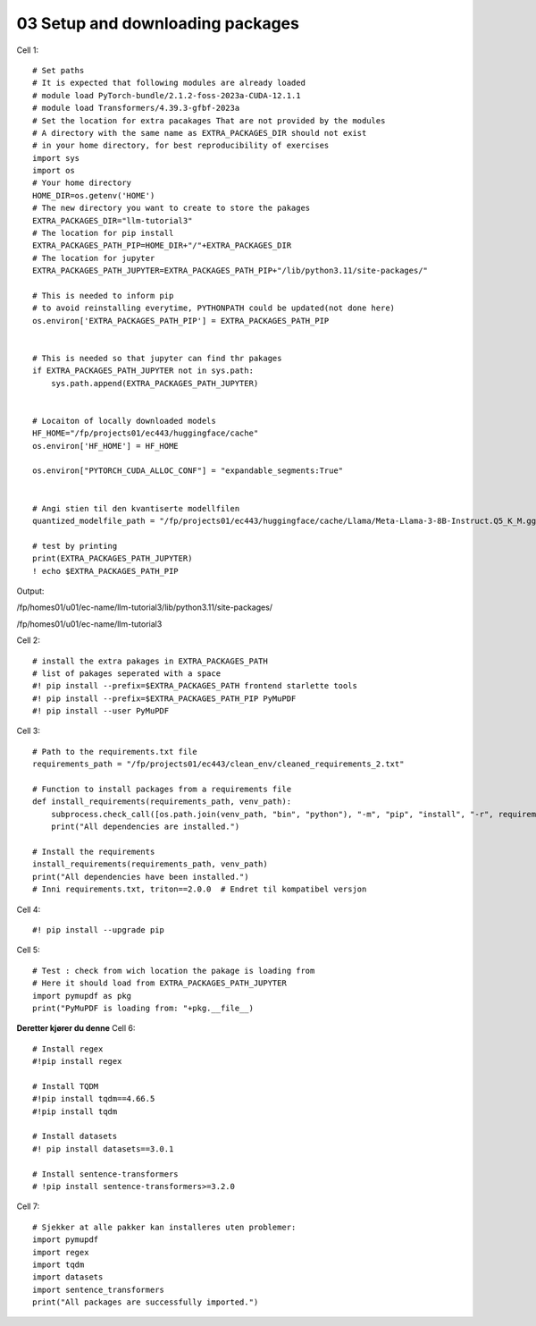 .. _03_downloading_packages:
03 Setup and downloading packages
========================

Cell 1::

   # Set paths
   # It is expected that following modules are already loaded
   # module load PyTorch-bundle/2.1.2-foss-2023a-CUDA-12.1.1
   # module load Transformers/4.39.3-gfbf-2023a
   # Set the location for extra pacakages That are not provided by the modules
   # A directory with the same name as EXTRA_PACKAGES_DIR should not exist 
   # in your home directory, for best reproducibility of exercises
   import sys
   import os
   # Your home directory
   HOME_DIR=os.getenv('HOME')
   # The new directory you want to create to store the pakages
   EXTRA_PACKAGES_DIR="llm-tutorial3"
   # The location for pip install
   EXTRA_PACKAGES_PATH_PIP=HOME_DIR+"/"+EXTRA_PACKAGES_DIR
   # The location for jupyter 
   EXTRA_PACKAGES_PATH_JUPYTER=EXTRA_PACKAGES_PATH_PIP+"/lib/python3.11/site-packages/"
   
   # This is needed to inform pip 
   # to avoid reinstalling everytime, PYTHONPATH could be updated(not done here)
   os.environ['EXTRA_PACKAGES_PATH_PIP'] = EXTRA_PACKAGES_PATH_PIP
   
   
   # This is needed so that jupyter can find thr pakages
   if EXTRA_PACKAGES_PATH_JUPYTER not in sys.path:
       sys.path.append(EXTRA_PACKAGES_PATH_JUPYTER)
   
   
   # Locaiton of locally downloaded models
   HF_HOME="/fp/projects01/ec443/huggingface/cache"
   os.environ['HF_HOME'] = HF_HOME
   
   os.environ["PYTORCH_CUDA_ALLOC_CONF"] = "expandable_segments:True"
   
   
   # Angi stien til den kvantiserte modellfilen
   quantized_modelfile_path = "/fp/projects01/ec443/huggingface/cache/Llama/Meta-Llama-3-8B-Instruct.Q5_K_M.gguf"
   
   # test by printing
   print(EXTRA_PACKAGES_PATH_JUPYTER)
   ! echo $EXTRA_PACKAGES_PATH_PIP

Output:

/fp/homes01/u01/ec-name/llm-tutorial3/lib/python3.11/site-packages/

/fp/homes01/u01/ec-name/llm-tutorial3

Cell 2::

   # install the extra pakages in EXTRA_PACKAGES_PATH
   # list of pakages seperated with a space 
   #! pip install --prefix=$EXTRA_PACKAGES_PATH frontend starlette tools
   #! pip install --prefix=$EXTRA_PACKAGES_PATH_PIP PyMuPDF 
   #! pip install --user PyMuPDF

Cell 3::

   # Path to the requirements.txt file
   requirements_path = "/fp/projects01/ec443/clean_env/cleaned_requirements_2.txt"
   
   # Function to install packages from a requirements file
   def install_requirements(requirements_path, venv_path):
       subprocess.check_call([os.path.join(venv_path, "bin", "python"), "-m", "pip", "install", "-r", requirements_path])
       print("All dependencies are installed.")
   
   # Install the requirements
   install_requirements(requirements_path, venv_path)
   print("All dependencies have been installed.")
   # Inni requirements.txt, triton==2.0.0  # Endret til kompatibel versjon


Cell 4::

   #! pip install --upgrade pip
   
Cell 5::

   # Test : check from wich location the pakage is loading from
   # Here it should load from EXTRA_PACKAGES_PATH_JUPYTER
   import pymupdf as pkg
   print("PyMuPDF is loading from: "+pkg.__file__)

**Deretter kjører du denne**
Cell 6::
   
   # Install regex
   #!pip install regex
   
   # Install TQDM
   #!pip install tqdm==4.66.5
   #!pip install tqdm
   
   # Install datasets
   #! pip install datasets==3.0.1
   
   # Install sentence-transformers
   # !pip install sentence-transformers>=3.2.0

Cell 7::

   # Sjekker at alle pakker kan installeres uten problemer:
   import pymupdf
   import regex
   import tqdm
   import datasets
   import sentence_transformers
   print("All packages are successfully imported.")




